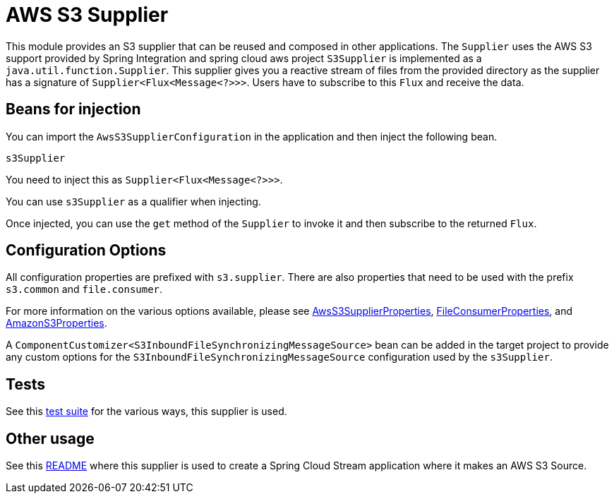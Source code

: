 # AWS S3 Supplier

This module provides an S3 supplier that can be reused and composed in other applications.
The `Supplier` uses the AWS S3 support provided by Spring Integration and spring cloud aws project
`S3Supplier` is implemented as a `java.util.function.Supplier`.
This supplier gives you a reactive stream of files from the provided directory as the supplier has a signature of `Supplier<Flux<Message<?>>>`.
Users have to subscribe to this `Flux` and receive the data.

## Beans for injection

You can import the `AwsS3SupplierConfiguration` in the application and then inject the following bean.

`s3Supplier`

You need to inject this as `Supplier<Flux<Message<?>>>`.

You can use `s3Supplier` as a qualifier when injecting.

Once injected, you can use the `get` method of the `Supplier` to invoke it and then subscribe to the returned `Flux`.

## Configuration Options

All configuration properties are prefixed with `s3.supplier`.
There are also properties that need to be used with the prefix `s3.common` and `file.consumer`.

For more information on the various options available, please see link:src/main/java/org/springframework/cloud/fn/supplier/s3/AwsS3SupplierProperties.java[AwsS3SupplierProperties],
link:../../common/file-common/src/main/java/org/springframework/cloud/fn/common/file/FileConsumerProperties.java[FileConsumerProperties], and
link:../../common/aws-s3-common/src/main/java/org/springframework/cloud/fn/common/aws/s3/AmazonS3Properties.java[AmazonS3Properties].

A `ComponentCustomizer<S3InboundFileSynchronizingMessageSource>` bean can be added in the target project to provide any custom options for the `S3InboundFileSynchronizingMessageSource` configuration used by the `s3Supplier`.

## Tests

See this link:src/test/java/org/springframework/cloud/fn/supplier/s3[test suite] for the various ways, this supplier is used.

## Other usage

See this https://github.com/spring-cloud/stream-applications/blob/master/applications/source/s3-source/README.adoc[README] where this supplier is used to create a Spring Cloud Stream application where it makes an AWS S3 Source.
